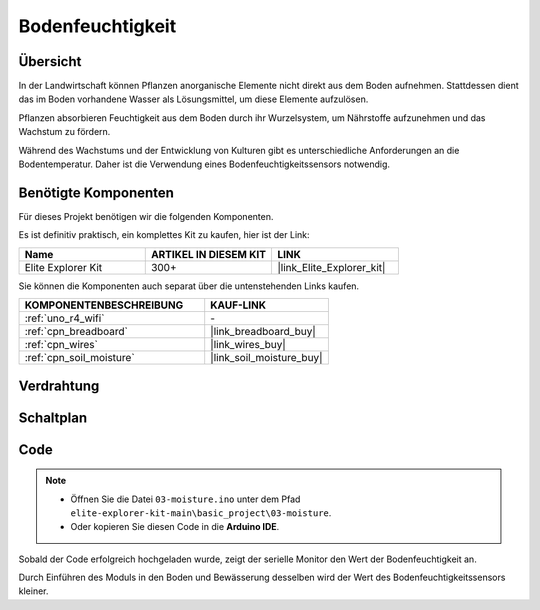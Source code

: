.. _basic_moisture:

Bodenfeuchtigkeit
==========================

.. https://docs.sunfounder.com/projects/3in1-kit-r4/en/latest/basic_project/ar_moisture.html

Übersicht
---------------

In der Landwirtschaft können Pflanzen anorganische Elemente nicht direkt aus dem Boden aufnehmen. Stattdessen dient das im Boden vorhandene Wasser als Lösungsmittel, um diese Elemente aufzulösen.

Pflanzen absorbieren Feuchtigkeit aus dem Boden durch ihr Wurzelsystem, um Nährstoffe aufzunehmen und das Wachstum zu fördern.

Während des Wachstums und der Entwicklung von Kulturen gibt es unterschiedliche Anforderungen an die Bodentemperatur. Daher ist die Verwendung eines Bodenfeuchtigkeitssensors notwendig.

Benötigte Komponenten
-------------------------

Für dieses Projekt benötigen wir die folgenden Komponenten.

Es ist definitiv praktisch, ein komplettes Kit zu kaufen, hier ist der Link:

.. list-table::
    :widths: 20 20 20
    :header-rows: 1

    *   - Name	
        - ARTIKEL IN DIESEM KIT
        - LINK
    *   - Elite Explorer Kit
        - 300+
        - |link_Elite_Explorer_kit|

Sie können die Komponenten auch separat über die untenstehenden Links kaufen.

.. list-table::
    :widths: 30 20
    :header-rows: 1

    *   - KOMPONENTENBESCHREIBUNG
        - KAUF-LINK

    *   - :ref:`uno_r4_wifi`
        - \-
    *   - :ref:`cpn_breadboard`
        - |link_breadboard_buy|
    *   - :ref:`cpn_wires`
        - |link_wires_buy|
    *   - :ref:`cpn_soil_moisture`
        - |link_soil_moisture_buy|

Verdrahtung
----------------------

.. image:: img/03-soil_moisture_bb.png
    :align: center
    :width: 80%

Schaltplan
-----------------------

.. image:: img/03_moisture_schematic.webp
    :align: center
    :width: 70%

Code
---------------

.. note::

    * Öffnen Sie die Datei ``03-moisture.ino`` unter dem Pfad ``elite-explorer-kit-main\basic_project\03-moisture``.
    * Oder kopieren Sie diesen Code in die **Arduino IDE**.
    
.. raw:: html

    <iframe src=https://create.arduino.cc/editor/sunfounder01/c585dd77-2e8a-4839-a908-d22e1d6e93aa/preview?embed style="height:510px;width:100%;margin:10px 0" frameborder=0></iframe>
    
Sobald der Code erfolgreich hochgeladen wurde, zeigt der serielle Monitor den Wert der Bodenfeuchtigkeit an.

Durch Einführen des Moduls in den Boden und Bewässerung desselben wird der Wert des Bodenfeuchtigkeitssensors kleiner.
